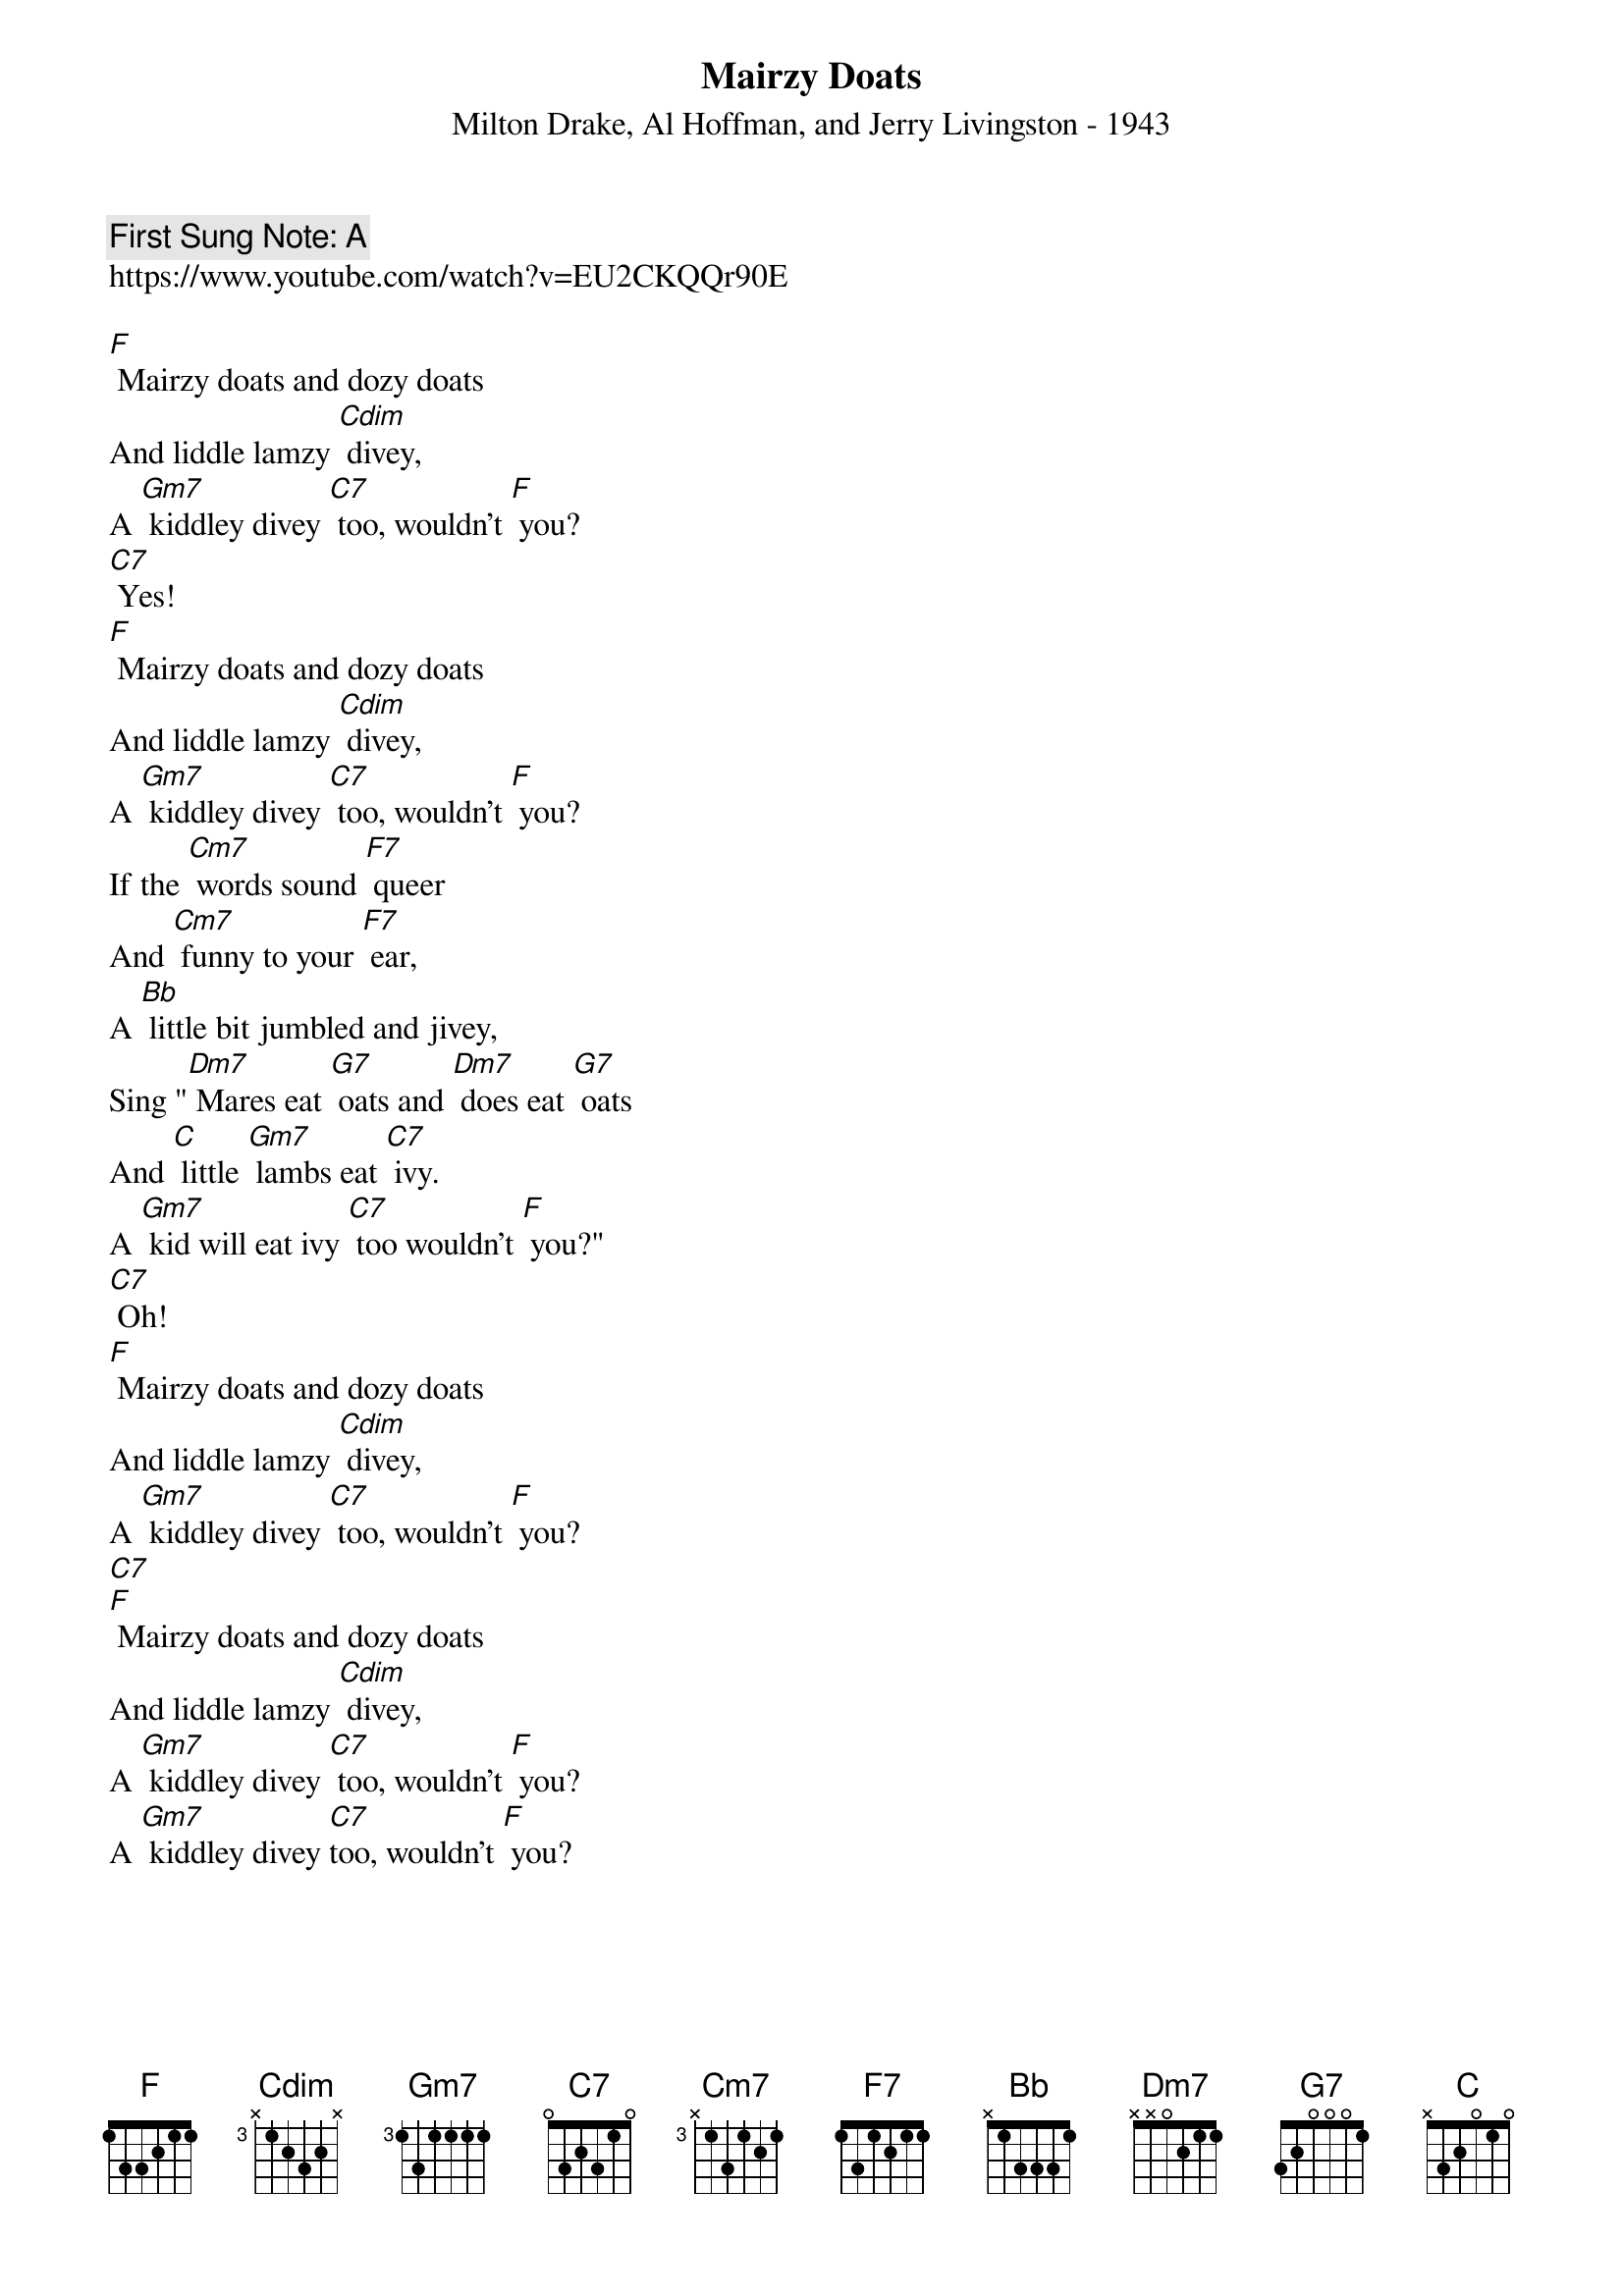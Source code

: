 {t:Mairzy Doats}
{st:  Milton Drake, Al Hoffman, and Jerry Livingston - 1943}
{key: F}
{duration:120}
{time:4/4}
{tempo:100}
{book: Q219}
{keywords:}
{c: First Sung Note: A }                         
https://www.youtube.com/watch?v=EU2CKQQr90E

{c: } 
[F] Mairzy doats and dozy doats    
And liddle lamzy [Cdim] divey,    
A [Gm7] kiddley divey [C7] too, wouldn't [F] you?   
{c: } 
[C7] Yes!  
{c: } 
[F] Mairzy doats and dozy doats    
And liddle lamzy [Cdim] divey,    
A [Gm7] kiddley divey [C7] too, wouldn't [F] you?   
{c: } 
If the [Cm7] words sound [F7] queer    
And [Cm7] funny to your [F7] ear,    
A [Bb] little bit jumbled and jivey,    
Sing "[Dm7] Mares eat [G7] oats and [Dm7] does eat [G7] oats    
And [C] little [Gm7] lambs eat [C7] ivy.   
A [Gm7] kid will eat ivy [C7] too wouldn’t [F] you?" 
{c: } 
[C7] Oh!    
{c: } 
[F] Mairzy doats and dozy doats    
And liddle lamzy [Cdim] divey,    
A [Gm7] kiddley divey [C7] too, wouldn't [F] you?   
{c: } 
[C7]   
{c: } 
[F] Mairzy doats and dozy doats    
And liddle lamzy [Cdim] divey,    
A [Gm7] kiddley divey [C7] too, wouldn't [F] you?   
{c: } 
A [Gm7] kiddley divey [C7]too, wouldn't [F] you?